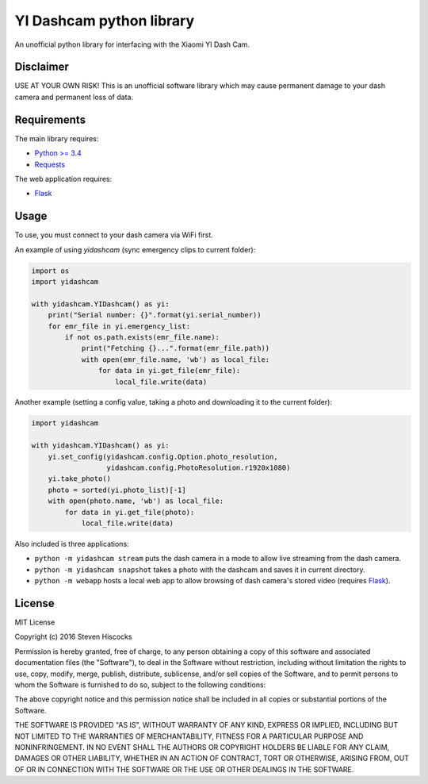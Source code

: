 =========================
YI Dashcam python library
=========================
An unofficial python library for interfacing with the Xiaomi YI Dash Cam.

Disclaimer
==========
USE AT YOUR OWN RISK! This is an unofficial software library which may cause
permanent damage to your dash camera and permanent loss of data.

Requirements
============
The main library requires:

* `Python >= 3.4 <http://www.python.org/>`_
* `Requests <http://docs.python-requests.org/en/master/>`_


The web application requires:

* Flask_


.. _Flask: http://flask.pocoo.org/

Usage
=====
To use, you must connect to your dash camera via WiFi first.

An example of using `yidashcam` (sync emergency clips to current folder):

.. code-block:: python

    import os
    import yidashcam

    with yidashcam.YIDashcam() as yi:
        print("Serial number: {}".format(yi.serial_number))
        for emr_file in yi.emergency_list:
            if not os.path.exists(emr_file.name):
                print("Fetching {}...".format(emr_file.path))
                with open(emr_file.name, 'wb') as local_file:
                    for data in yi.get_file(emr_file):
                        local_file.write(data)

Another example (setting a config value, taking a photo and downloading it to
the current folder):

.. code-block:: python

    import yidashcam

    with yidashcam.YIDashcam() as yi:
        yi.set_config(yidashcam.config.Option.photo_resolution,
                      yidashcam.config.PhotoResolution.r1920x1080)
        yi.take_photo()
        photo = sorted(yi.photo_list)[-1]
        with open(photo.name, 'wb') as local_file:
            for data in yi.get_file(photo):
                local_file.write(data)


Also included is three applications:

* ``python -m yidashcam stream`` puts the dash camera in a mode to allow live
  streaming from the dash camera.
* ``python -m yidashcam snapshot`` takes a photo with the dashcam and saves it in
  current directory.
* ``python -m webapp`` hosts a local web app to allow browsing of dash
  camera's stored video (requires Flask_).


License
=======
MIT License

Copyright (c) 2016 Steven Hiscocks

Permission is hereby granted, free of charge, to any person obtaining a copy
of this software and associated documentation files (the "Software"), to deal
in the Software without restriction, including without limitation the rights
to use, copy, modify, merge, publish, distribute, sublicense, and/or sell
copies of the Software, and to permit persons to whom the Software is
furnished to do so, subject to the following conditions:

The above copyright notice and this permission notice shall be included in all
copies or substantial portions of the Software.

THE SOFTWARE IS PROVIDED "AS IS", WITHOUT WARRANTY OF ANY KIND, EXPRESS OR
IMPLIED, INCLUDING BUT NOT LIMITED TO THE WARRANTIES OF MERCHANTABILITY,
FITNESS FOR A PARTICULAR PURPOSE AND NONINFRINGEMENT. IN NO EVENT SHALL THE
AUTHORS OR COPYRIGHT HOLDERS BE LIABLE FOR ANY CLAIM, DAMAGES OR OTHER
LIABILITY, WHETHER IN AN ACTION OF CONTRACT, TORT OR OTHERWISE, ARISING FROM,
OUT OF OR IN CONNECTION WITH THE SOFTWARE OR THE USE OR OTHER DEALINGS IN THE
SOFTWARE.
